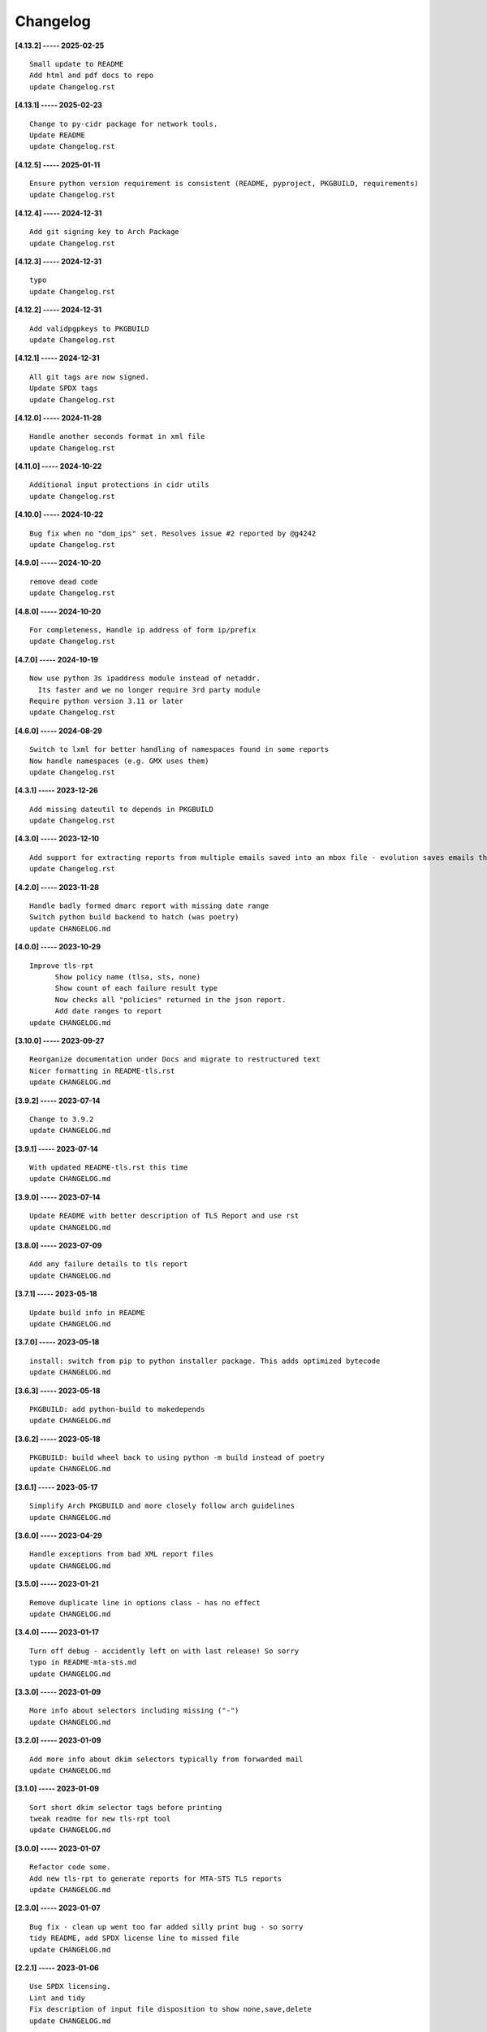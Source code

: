 Changelog
=========

**[4.13.2] ----- 2025-02-25** ::

	    Small update to README
	    Add html and pdf docs to repo
	    update Changelog.rst


**[4.13.1] ----- 2025-02-23** ::

	    Change to py-cidr package for network tools.
	    Update README
	    update Changelog.rst


**[4.12.5] ----- 2025-01-11** ::

	    Ensure python version requirement is consistent (README, pyproject, PKGBUILD, requirements)
	    update Changelog.rst


**[4.12.4] ----- 2024-12-31** ::

	    Add git signing key to Arch Package
	    update Changelog.rst


**[4.12.3] ----- 2024-12-31** ::

	    typo
	    update Changelog.rst


**[4.12.2] ----- 2024-12-31** ::

	    Add validpgpkeys to PKGBUILD
	    update Changelog.rst


**[4.12.1] ----- 2024-12-31** ::

	    All git tags are now signed.
	    Update SPDX tags
	    update Changelog.rst


**[4.12.0] ----- 2024-11-28** ::

	    Handle another seconds format in xml file
	    update Changelog.rst


**[4.11.0] ----- 2024-10-22** ::

	    Additional input protections in cidr utils
	    update Changelog.rst


**[4.10.0] ----- 2024-10-22** ::

	    Bug fix when no "dom_ips" set. Resolves issue #2 reported by @g4242
	    update Changelog.rst


**[4.9.0] ----- 2024-10-20** ::

	    remove dead code
	    update Changelog.rst


**[4.8.0] ----- 2024-10-20** ::

	    For completeness, Handle ip address of form ip/prefix
	    update Changelog.rst


**[4.7.0] ----- 2024-10-19** ::

	    Now use python 3s ipaddress module instead of netaddr.
	      Its faster and we no longer require 3rd party module
	    Require python version 3.11 or later
	    update Changelog.rst


**[4.6.0] ----- 2024-08-29** ::

	    Switch to lxml for better handling of namespaces found in some reports
	    Now handle namespaces (e.g. GMX uses them)
	    update Changelog.rst


**[4.3.1] ----- 2023-12-26** ::

	    Add missing dateutil to depends in PKGBUILD
	    update Changelog.rst


**[4.3.0] ----- 2023-12-10** ::

	    Add support for extracting reports from multiple emails saved into an mbox file - evolution saves emails this way
	    update Changelog.rst


**[4.2.0] ----- 2023-11-28** ::

	    Handle badly formed dmarc report with missing date range
	    Switch python build backend to hatch (was poetry)
	    update CHANGELOG.md


**[4.0.0] ----- 2023-10-29** ::

	    Improve tls-rpt
	          Show policy name (tlsa, sts, none)
	          Show count of each failure result type
	          Now checks all "policies" returned in the json report.
	          Add date ranges to report
	    update CHANGELOG.md


**[3.10.0] ----- 2023-09-27** ::

	    Reorganize documentation under Docs and migrate to restructured text
	    Nicer formatting in README-tls.rst
	    update CHANGELOG.md


**[3.9.2] ----- 2023-07-14** ::

	    Change to 3.9.2
	    update CHANGELOG.md


**[3.9.1] ----- 2023-07-14** ::

	    With updated README-tls.rst this time
	    update CHANGELOG.md


**[3.9.0] ----- 2023-07-14** ::

	    Update README with better description of TLS Report and use rst
	    update CHANGELOG.md


**[3.8.0] ----- 2023-07-09** ::

	    Add any failure details to tls report
	    update CHANGELOG.md


**[3.7.1] ----- 2023-05-18** ::

	    Update build info in README
	    update CHANGELOG.md


**[3.7.0] ----- 2023-05-18** ::

	    install: switch from pip to python installer package. This adds optimized bytecode
	    update CHANGELOG.md


**[3.6.3] ----- 2023-05-18** ::

	    PKGBUILD: add python-build to makedepends
	    update CHANGELOG.md


**[3.6.2] ----- 2023-05-18** ::

	    PKGBUILD: build wheel back to using python -m build instead of poetry
	    update CHANGELOG.md


**[3.6.1] ----- 2023-05-17** ::

	    Simplify Arch PKGBUILD and more closely follow arch guidelines
	    update CHANGELOG.md


**[3.6.0] ----- 2023-04-29** ::

	    Handle exceptions from bad XML report files
	    update CHANGELOG.md


**[3.5.0] ----- 2023-01-21** ::

	    Remove duplicate line in options class - has no effect
	    update CHANGELOG.md


**[3.4.0] ----- 2023-01-17** ::

	    Turn off debug - accidently left on with last release! So sorry
	    typo in README-mta-sts.md
	    update CHANGELOG.md


**[3.3.0] ----- 2023-01-09** ::

	    More info about selectors including missing ("-")
	    update CHANGELOG.md


**[3.2.0] ----- 2023-01-09** ::

	    Add more info about dkim selectors typically from forwarded mail
	    update CHANGELOG.md


**[3.1.0] ----- 2023-01-09** ::

	    Sort short dkim selector tags before printing
	    tweak readme for new tls-rpt tool
	    update CHANGELOG.md


**[3.0.0] ----- 2023-01-07** ::

	    Refactor code some.
	    Add new tls-rpt to generate reports for MTA-STS TLS reports
	    update CHANGELOG.md


**[2.3.0] ----- 2023-01-07** ::

	    Bug fix - clean up went too far added silly print bug - so sorry
	    tidy README, add SPDX license line to missed file
	    update CHANGELOG.md


**[2.2.1] ----- 2023-01-06** ::

	    Use SPDX licensing.
	    Lint and tidy
	    Fix description of input file disposition to show none,save,delete
	    update CHANGELOG.md


**[2.2.0] ----- 2023-01-05** ::

	    Add option for disposition of input files after report is generated.
	       --inp_files_disp can be none, save or delete.  Default is none.
	       --inp_files_save_dir specifies where to save input files when disposition is "save"
	    update CHANGELOG.md


**[2.1.0] ----- 2023-01-03** ::

	    Right align numbers
	    small tweak to README
	    update CHANGELOG.md


**[2.0.0] ----- 2023-01-03** ::

	    Fix bug where grand total missed orgs with 1 IP
	    Add color report, default theme is dark. Can be light, dark or none to turn color off
	    Add support for config files: /etc/dmarc_report/config - ~.config/dmarc_report/config
	      Config file is TOML format where each variable is the long_option name:
	      e.g. dir = "/a/b/dmarc_stuff"
	    Add new option to set your IP or CIDR blocks - this will allow your own IPs to be colored
	      Makes it easy to spot mail generated from your own IP vs mail lists etc
	    update CHANGELOG.md


**[1.3.1] ----- 2023-01-03** ::

	    Improve report format a bit
	    typo
	    small README tweak
	    update CHANGELOG.md


**[1.3.0] ----- 2023-01-02** ::

	    silly bug with multipart accidenlty ignoring report file
	    update CHANGELOG.md


**[1.2.1] ----- 2023-01-02** ::

	    remove reference to ripmime - no longer needed now that we handle mime attachments ourselves
	    update CHANGELOG.md


**[1.2.0] ----- 2023-01-02** ::

	    Fix bug with some multipart mime email from some reporters
	    update CHANGELOG.md


**[1.1.0] ----- 2023-01-02** ::

	    *.eml* files are now removed after the dmarc report is extracted.
	       Use option *-k, --keep* to prevent the *.eml* being removed
	    update CHANGELOG.md


**[1.0.0] ----- 2023-01-02** ::

	    Added support to extract dmarc reports from mime attachments in email files
	        Added option *-d, --dir* to specify the directory containing report files
	    more readme tweaks
	    tweak readme
	    update CHANGELOG.md


**[0.9.1] ----- 2023-01-02** ::

	    Add note on handling email reports efficiently to README
	    remove unused file
	    update CHANGELOG.md


**[0.9.0] ----- 2023-01-01** ::

	    Small tweak to report output
	    fix typo
	    update CHANGELOG.md


**[0.8.1] ----- 2023-01-01** ::

	    update readme
	    update CHANGELOG.md


**[0.8.0] ----- 2023-01-01** ::

	    bump vers to 0.8.0
	    update CHANGELOG.md


**[0.7.0] ----- 2023-01-01** ::

	    prep for release


**[0.6.0] ----- 2023-01-01** ::

	    initial commit


